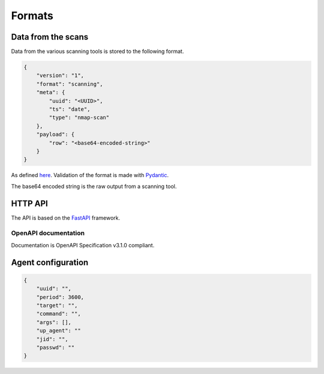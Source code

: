 Formats
=======

Data from the scans
-------------------

Data from the various scanning tools is stored to the following format.


.. code-block:: json

    {
        "version": "1",
        "format": "scanning",
        "meta": {
            "uuid": "<UUID>",
            "ts": "date",
            "type": "nmap-scan"
        },
        "payload": {
            "row": "<base64-encoded-string>"
        }
    }


As defined `here <https://github.com/scandale-project/pumpkin/blob/main/api/schemas.py>`_.
Validation of the format is made with `Pydantic <https://pydantic.dev>`_.

The base64 encoded string is the raw output from a scanning tool.


.. _http-api:

HTTP API
--------

The API is based on the `FastAPI <https://fastapi.tiangolo.com>`_ framework.


OpenAPI documentation
`````````````````````

Documentation is OpenAPI Specification v3.1.0 compliant.

.. openapi:: _static/openapi.json




Agent configuration
-------------------

.. code-block:: json

    {
        "uuid": "",
        "period": 3600,
        "target": "",
        "command": "",
        "args": [],
        "up_agent": ""
        "jid": "",
        "passwd": ""
    }
